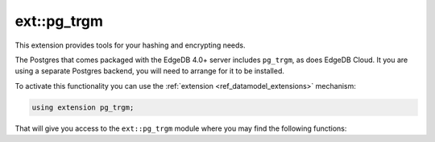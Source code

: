 .. versionadded:: 4.0

.. _ref_ext_pgtrgm:

============
ext::pg_trgm
============

This extension provides tools for your hashing and encrypting needs.

The Postgres that comes packaged with the EdgeDB 4.0+ server includes
``pg_trgm``, as does EdgeDB Cloud. It you are using a separate
Postgres backend, you will need to arrange for it to be installed.

To activate this functionality you can use the :ref:`extension
<ref_datamodel_extensions>` mechanism:

.. code-block:: sdl

    using extension pg_trgm;

That will give you access to the ``ext::pg_trgm`` module where you may find
the following functions:
